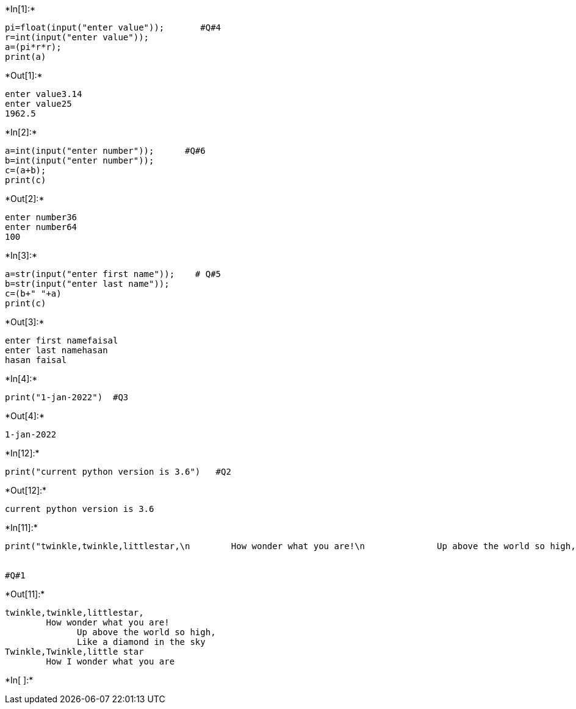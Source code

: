 +*In[1]:*+
[source, ipython3]
----
pi=float(input("enter value"));       #Q#4
r=int(input("enter value"));
a=(pi*r*r);
print(a)
----


+*Out[1]:*+
----
enter value3.14
enter value25
1962.5
----


+*In[2]:*+
[source, ipython3]
----
a=int(input("enter number"));      #Q#6
b=int(input("enter number"));
c=(a+b);
print(c)
----


+*Out[2]:*+
----
enter number36
enter number64
100
----


+*In[3]:*+
[source, ipython3]
----
a=str(input("enter first name"));    # Q#5
b=str(input("enter last name"));
c=(b+" "+a)
print(c)
----


+*Out[3]:*+
----
enter first namefaisal
enter last namehasan
hasan faisal
----


+*In[4]:*+
[source, ipython3]
----
print("1-jan-2022")  #Q3
----


+*Out[4]:*+
----
1-jan-2022
----


+*In[12]:*+
[source, ipython3]
----
print("current python version is 3.6")   #Q2
----


+*Out[12]:*+
----
current python version is 3.6
----


+*In[11]:*+
[source, ipython3]
----
print("twinkle,twinkle,littlestar,\n        How wonder what you are!\n              Up above the world so high,\n              Like a diamond in the sky\nTwinkle,Twinkle,little star\n        How I wonder what you are")


#Q#1
----


+*Out[11]:*+
----
twinkle,twinkle,littlestar,
        How wonder what you are!
              Up above the world so high,
              Like a diamond in the sky
Twinkle,Twinkle,little star
        How I wonder what you are
----


+*In[ ]:*+
[source, ipython3]
----

----
